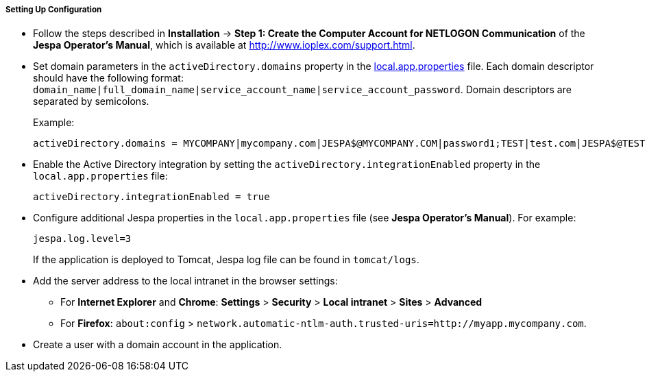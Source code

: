 :sourcesdir: ../../../../../source

[[jespa_conf]]
===== Setting Up Configuration

* Follow the steps described in *Installation* -> *Step 1: Create the Computer Account for NETLOGON Communication* of the *Jespa Operator's Manual*, which is available at link:$$http://www.ioplex.com/support.html$$[http://www.ioplex.com/support.html].

* Set domain parameters in the `activeDirectory.domains` property in the <<app_properties_files,local.app.properties>> file. Each domain descriptor should have the following format: `++domain_name|full_domain_name|service_account_name|service_account_password++`. Domain descriptors are separated by semicolons.
+
Example:
+
[source, properties]
----
activeDirectory.domains = MYCOMPANY|mycompany.com|JESPA$@MYCOMPANY.COM|password1;TEST|test.com|JESPA$@TEST.COM|password2
----

* Enable the Active Directory integration by setting the `activeDirectory.integrationEnabled` property in the `local.app.properties` file:
+
[source, properties]
----
activeDirectory.integrationEnabled = true
----

* Configure additional Jespa properties in the `local.app.properties` file (see *Jespa Operator's Manual*). For example:
+
[source, properties]
----
jespa.log.level=3
----
+
If the application is deployed to Tomcat, Jespa log file can be found in `tomcat/logs`.

* Add the server address to the local intranet in the browser settings:

** For *Internet Explorer* and *Chrome*: *Settings* > *Security* > *Local intranet* > *Sites* > *Advanced*

** For *Firefox*: `about:config` > `network.automatic-ntlm-auth.trusted-uris=http://myapp.mycompany.com`.

* Create a user with a domain account in the application.
